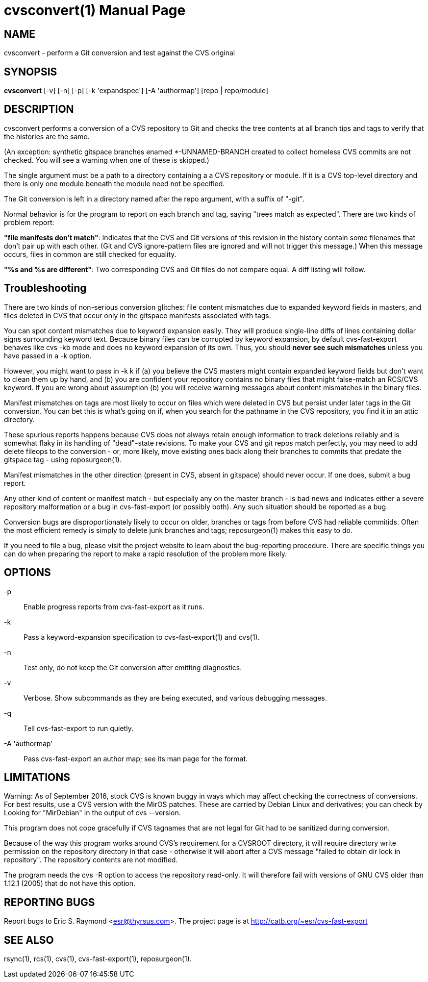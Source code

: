 = cvsconvert(1) =
:doctype: manpage

== NAME ==
cvsconvert - perform a Git conversion and test against the CVS original

== SYNOPSIS ==
*cvsconvert* [-v] [-n] [-p] [-k 'expandspec'] [-A 'authormap'] [repo | repo/module]

== DESCRIPTION ==
cvsconvert performs a conversion of a CVS repository to Git and
checks the tree contents at all branch tips and tags to verify that
the histories are the same.

(An exception: synthetic gitspace branches enamed *-UNNAMED-BRANCH
created to collect homeless CVS commits are not checked. You will
see a warning when one of these is skipped.)

The single argument must be a path to a directory containing a a CVS
repository or module. If it is a CVS top-level directory and there is 
only one module beneath the module need not be specified. 

The Git conversion is left in a directory named after the repo
argument, with a suffix of "-git".

Normal behavior is for the program to report on each branch and tag,
saying "trees match as expected". There are two kinds of problem report:

*"file manifests don't match"*: Indicates that the CVS and Git
versions of this revision in the history contain some filenames that
don't pair up with each other. (Git and CVS ignore-pattern files are
ignored and will not trigger this message.)  When this message occurs,
files in common are still checked for equality.   

*"%s and %s are different"*: Two corresponding CVS and Git files do 
not compare equal. A diff listing will follow.

== Troubleshooting ==

There are two kinds of non-serious conversion glitches: file content
mismatches due to expanded keyword fields in masters, and files deleted
in CVS that occur only in the gitspace manifests associated with tags.

You can spot content mismatches due to keyword expansion easily.  They
will produce single-line diffs of lines containing dollar signs
surrounding keyword text.  Because binary files can be corrupted by
keyword expansion, by default cvs-fast-export behaves like cvs -kb
mode and does no keyword expansion of its own. Thus, you should *never
see such mismatches* unless you have passed in a -k option.

However, you might want to pass in -k k if (a) you believe the CVS
masters might contain expanded keyword fields but don't want to clean
them up by hand, and (b) you are confident your repository contains no
binary files that might false-match an RCS/CVS keyword. If you are
wrong about assumption (b) you will receive warning messages about
content mismatches in the binary files.

Manifest mismatches on tags are most likely to occur on
files which were deleted in CVS but persist under later tags in the
Git conversion.  You can bet this is what's going on if, when you
search for the pathname in the CVS repository, you find it
in an attic directory.

These spurious reports happens because CVS does not always retain
enough information to track deletions reliably and is somewhat flaky
in its handling of "dead"-state revisions. To make your CVS and git
repos match perfectly, you may need to add delete fileops to the
conversion - or, more likely, move existing ones back along their
branches to commits that predate the gitspace tag - using
reposurgeon(1).

Manifest mismatches in the other direction (present in CVS, absent
in gitspace) should never occur.  If one does, submit a bug report.

Any other kind of content or manifest match - but especially any on
the master branch - is bad news and indicates either a severe
repository malformation or a bug in cvs-fast-export (or possibly
both). Any such situation should be reported as a bug.

Conversion bugs are disproportionately likely to occur on older,
branches or tags from before CVS had reliable commitids. Often the
most efficient remedy is simply to delete junk branches and tags;
reposurgeon(1) makes this easy to do.  

If you need to file a bug, please visit the project website to learn
about the bug-reporting procedure. There are specific things you can
do when preparing the report to make a rapid resolution of the problem
more likely.

== OPTIONS ==
-p::
    Enable progress reports from cvs-fast-export as it runs.

-k::
    Pass a keyword-expansion specification to cvs-fast-export(1) and cvs(1).

-n::
    Test only, do not keep the Git conversion after emitting diagnostics.

-v::
    Verbose.  Show subcommands as they are being executed, and various
    debugging messages.

-q::
    Tell cvs-fast-export to run quietly.
    
-A 'authormap'::
    Pass cvs-fast-export an author map; see its man page for the format.

== LIMITATIONS ==

Warning: As of September 2016, stock CVS is known buggy in ways which
may affect checking the correctness of conversions. For best results,
use a CVS version with the MirOS patches.  These are carried by Debian
Linux and derivatives; you can check by Looking for "MirDebian" in the
output of cvs --version.

This program does not cope gracefully if CVS tagnames that are not
legal for Git had to be sanitized during conversion.

Because of the way this program works around CVS's requirement for a
CVSROOT directory, it will require directory write permission on the
repository directory in that case - otherwise it will abort after a
CVS message "failed to obtain dir lock in repository". The repository
contents are not modified.

The program needs the cvs -R option to access the repository
read-only.  It will therefore fail with versions of GNU CVS older
than 1.12.1 (2005) that do not have this option.

== REPORTING BUGS ==
Report bugs to Eric S. Raymond <esr@thyrsus.com>.  The project page is
at http://catb.org/~esr/cvs-fast-export

== SEE ALSO ==
rsync(1), rcs(1), cvs(1), cvs-fast-export(1), reposurgeon(1).
